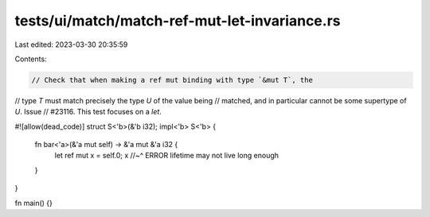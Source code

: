 tests/ui/match/match-ref-mut-let-invariance.rs
==============================================

Last edited: 2023-03-30 20:35:59

Contents:

.. code-block:: rs

    // Check that when making a ref mut binding with type `&mut T`, the
// type `T` must match precisely the type `U` of the value being
// matched, and in particular cannot be some supertype of `U`. Issue
// #23116. This test focuses on a `let`.

#![allow(dead_code)]
struct S<'b>(&'b i32);
impl<'b> S<'b> {
    fn bar<'a>(&'a mut self) -> &'a mut &'a i32 {
        let ref mut x = self.0;
        x
        //~^ ERROR lifetime may not live long enough
    }
}

fn main() {}


